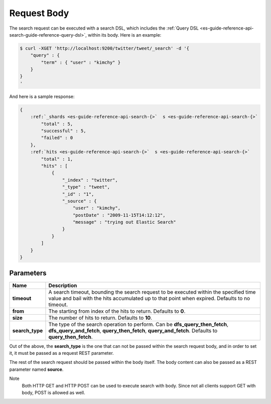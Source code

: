 .. _es-guide-reference-api-search-request-body:

============
Request Body
============

The search request can be executed with a search DSL, which includes the :ref:`Query DSL <es-guide-reference-api-search-guide-reference-query-dsl>`,  within its body. Here is an example:


.. code-block:: js

    $ curl -XGET 'http://localhost:9200/twitter/tweet/_search' -d '{
        "query" : {
            "term" : { "user" : "kimchy" }
        }
    }
    '


And here is a sample response:


.. code-block:: js


    {
        :ref:`_shards <es-guide-reference-api-search-{>`  s <es-guide-reference-api-search-{>`  
            "total" : 5,
            "successful" : 5,
            "failed" : 0
        },
        :ref:`hits <es-guide-reference-api-search-{>`  s <es-guide-reference-api-search-{>`  
            "total" : 1,
            "hits" : [
                {
                    "_index" : "twitter",
                    "_type" : "tweet",
                    "_id" : "1", 
                    "_source" : {
                        "user" : "kimchy",
                        "postDate" : "2009-11-15T14:12:12",
                        "message" : "trying out Elastic Search"
                    }
                }
            ]
        }
    }



Parameters
==========

===================  ==========================================================================================================================================================================================
 Name                 Description                                                                                                                                                                              
===================  ==========================================================================================================================================================================================
 **timeout**          A search timeout, bounding the search request to be executed within the specified time value and bail with the hits accumulated up to that point when expired. Defaults to no timeout.   
 **from**             The starting from index of the hits to return. Defaults to **0**.                                                                                                                        
 **size**             The number of hits to return. Defaults to **10**.                                                                                                                                        
 **search_type**      The type of the search operation to perform. Can be **dfs_query_then_fetch**, **dfs_query_and_fetch**, **query_then_fetch**, **query_and_fetch**. Defaults to **query_then_fetch**.      
===================  ==========================================================================================================================================================================================

Out of the above, the **search_type** is the one that can not be passed within the search request body, and in order to set it, it must be passed as a request REST parameter.


The rest of the search request should be passed within the body itself. The body content can also be passed as a REST parameter named **source**.


Note
    Both HTTP GET and HTTP POST can be used to execute search with body. Since not all clients support GET with body, POST is allowed as well.

